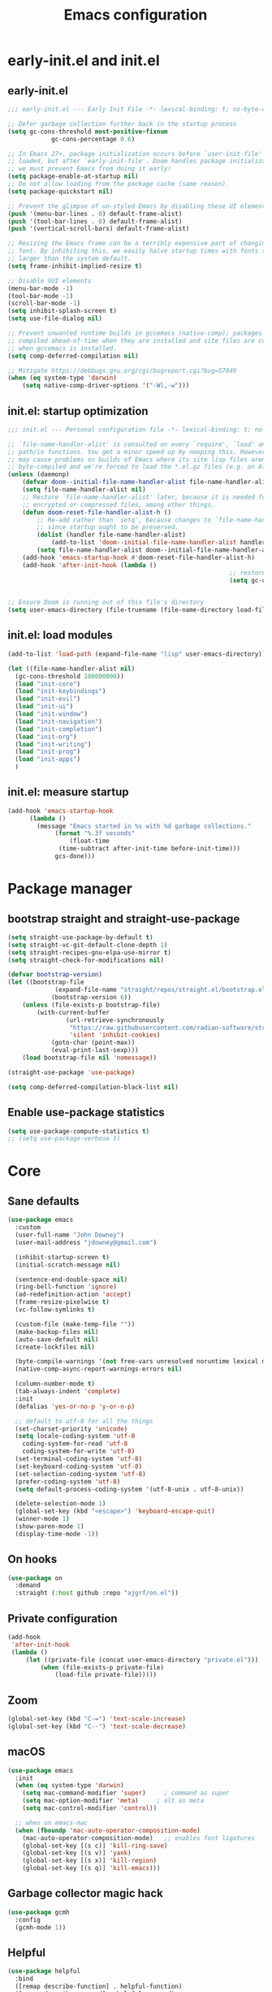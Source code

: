 #+Title: Emacs configuration

#+STARTUP: show3levels
#+PROPERTY: header-args:emacs-lisp :comments link

* early-init.el and init.el

** early-init.el

#+BEGIN_SRC emacs-lisp :tangle early-init.el
	;;; early-init.el --- Early Init File -*- lexical-binding: t; no-byte-compile: t -*-

	;; Defer garbage collection further back in the startup process
	(setq gc-cons-threshold most-positive-fixnum
				gc-cons-percentage 0.6)

	;; In Emacs 27+, package initialization occurs before `user-init-file' is
	;; loaded, but after `early-init-file'. Doom handles package initialization, so
	;; we must prevent Emacs from doing it early!
	(setq package-enable-at-startup nil)
	;; Do not allow loading from the package cache (same reason).
	(setq package-quickstart nil)

	;; Prevent the glimpse of un-styled Emacs by disabling these UI elements early.
	(push '(menu-bar-lines . 0) default-frame-alist)
	(push '(tool-bar-lines . 0) default-frame-alist)
	(push '(vertical-scroll-bars) default-frame-alist)

	;; Resizing the Emacs frame can be a terribly expensive part of changing the
	;; font. By inhibiting this, we easily halve startup times with fonts that are
	;; larger than the system default.
	(setq frame-inhibit-implied-resize t)

	;; Disable GUI elements
	(menu-bar-mode -1)
	(tool-bar-mode -1)
	(scroll-bar-mode -1)
	(setq inhibit-splash-screen t)
	(setq use-file-dialog nil)

	;; Prevent unwanted runtime builds in gccemacs (native-comp); packages are
	;; compiled ahead-of-time when they are installed and site files are compiled
	;; when gccemacs is installed.
	(setq comp-deferred-compilation nil)

	;; Mitigate https://debbugs.gnu.org/cgi/bugreport.cgi?bug=57849
	(when (eq system-type 'darwin)
		(setq native-comp-driver-options '("-Wl,-w")))
#+END_SRC

** init.el: startup optimization

#+BEGIN_SRC emacs-lisp :tangle init.el
	;;; init.el --- Personal configuration file -*- lexical-binding: t; no-byte-compile: t; -*-

	;; `file-name-handler-alist' is consulted on every `require', `load' and various
	;; path/io functions. You get a minor speed up by nooping this. However, this
	;; may cause problems on builds of Emacs where its site lisp files aren't
	;; byte-compiled and we're forced to load the *.el.gz files (e.g. on Alpine)
	(unless (daemonp)
		(defvar doom--initial-file-name-handler-alist file-name-handler-alist)
		(setq file-name-handler-alist nil)
		;; Restore `file-name-handler-alist' later, because it is needed for handling
		;; encrypted or compressed files, among other things.
		(defun doom-reset-file-handler-alist-h ()
			;; Re-add rather than `setq', because changes to `file-name-handler-alist'
			;; since startup ought to be preserved.
			(dolist (handler file-name-handler-alist)
				(add-to-list 'doom--initial-file-name-handler-alist handler))
			(setq file-name-handler-alist doom--initial-file-name-handler-alist))
		(add-hook 'emacs-startup-hook #'doom-reset-file-handler-alist-h)
		(add-hook 'after-init-hook (lambda ()
																 ;; restore after startup
																 (setq gc-cons-threshold 16777216
																			 gc-cons-percentage 0.1))))

	;; Ensure Doom is running out of this file's directory
	(setq user-emacs-directory (file-truename (file-name-directory load-file-name)))
#+END_SRC

** init.el: load modules

#+BEGIN_SRC emacs-lisp :tangle init.el
  (add-to-list 'load-path (expand-file-name "lisp" user-emacs-directory))

  (let ((file-name-handler-alist nil)
	(gc-cons-threshold 100000000))
    (load "init-core")
    (load "init-keybindings")
    (load "init-evil")
    (load "init-ui")
    (load "init-window")
    (load "init-navigation")
    (load "init-completion")
    (load "init-org")
    (load "init-writing")
    (load "init-prog")
    (load "init-apps")
    )
#+END_SRC

** init.el: measure startup

#+begin_src emacs-lisp :tangle init.el
  (add-hook 'emacs-startup-hook
	    (lambda ()
	      (message "Emacs started in %s with %d garbage collections."
		       (format "%.3f seconds"
			       (float-time
				(time-subtract after-init-time before-init-time)))
		       gcs-done)))
#+end_src

* Package manager
:PROPERTIES:
:header-args: :tangle lisp/init-core.el
:END:

** bootstrap straight and straight-use-package

#+BEGIN_SRC emacs-lisp
	(setq straight-use-package-by-default t)
	(setq straight-vc-git-default-clone-depth 1)
	(setq straight-recipes-gnu-elpa-use-mirror t)
	(setq straight-check-for-modifications nil)

	(defvar bootstrap-version)
	(let ((bootstrap-file
				 (expand-file-name "straight/repos/straight.el/bootstrap.el" user-emacs-directory))
				(bootstrap-version 6))
		(unless (file-exists-p bootstrap-file)
			(with-current-buffer
					(url-retrieve-synchronously
					 "https://raw.githubusercontent.com/radian-software/straight.el/develop/install.el"
					 'silent 'inhibit-cookies)
				(goto-char (point-max))
				(eval-print-last-sexp)))
		(load bootstrap-file nil 'nomessage))

	(straight-use-package 'use-package)

	(setq comp-deferred-compilation-black-list nil)
#+END_SRC

** Enable use-package statistics

#+BEGIN_SRC emacs-lisp
  (setq use-package-compute-statistics t)
  ;; (setq use-package-verbose t)
#+END_SRC

* Core
:PROPERTIES:
:header-args: :tangle lisp/init-core.el
:END:

** Sane defaults

#+BEGIN_SRC emacs-lisp
  (use-package emacs
    :custom
    (user-full-name "John Downey")
    (user-mail-address "jdowney@gmail.com")

    (inhibit-startup-screen t)
    (initial-scratch-message nil)

    (sentence-end-double-space nil)
    (ring-bell-function 'ignore)
    (ad-redefinition-action 'accept)
    (frame-resize-pixelwise t)
    (vc-follow-symlinks t)

    (custom-file (make-temp-file ""))
    (make-backup-files nil)
    (auto-save-default nil)
    (create-lockfiles nil)

    (byte-compile-warnings '(not free-vars unresolved noruntime lexical make-local))
    (native-comp-async-report-warnings-errors nil)

    (column-number-mode t)
    (tab-always-indent 'complete)
    :init
    (defalias 'yes-or-no-p 'y-or-n-p)

    ;; default to utf-8 for all the things
    (set-charset-priority 'unicode)
    (setq locale-coding-system 'utf-8
	  coding-system-for-read 'utf-8
	  coding-system-for-write 'utf-8)
    (set-terminal-coding-system 'utf-8)
    (set-keyboard-coding-system 'utf-8)
    (set-selection-coding-system 'utf-8)
    (prefer-coding-system 'utf-8)
    (setq default-process-coding-system '(utf-8-unix . utf-8-unix))

    (delete-selection-mode 1)
    (global-set-key (kbd "<escape>") 'keyboard-escape-quit)
    (winner-mode 1)
    (show-paren-mode 1)
    (display-time-mode -1))
#+END_SRC

** On hooks

#+begin_src emacs-lisp
  (use-package on
    :demand
    :straight (:host github :repo "ajgrf/on.el"))
#+end_src

** Private configuration

#+begin_src emacs-lisp
	(add-hook
	 'after-init-hook
	 (lambda ()
		 (let ((private-file (concat user-emacs-directory "private.el")))
			 (when (file-exists-p private-file)
				 (load-file private-file)))))
#+end_src

** Zoom

#+BEGIN_SRC emacs-lisp
	(global-set-key (kbd "C-=") 'text-scale-increase)
	(global-set-key (kbd "C--") 'text-scale-decrease)
#+END_SRC

** macOS

#+BEGIN_SRC emacs-lisp
  (use-package emacs
    :init
    (when (eq system-type 'darwin)
      (setq mac-command-modifier 'super)     ; command as super
      (setq mac-option-modifier 'meta)     ; alt as meta
      (setq mac-control-modifier 'control))

    ;; when on emacs-mac
    (when (fboundp 'mac-auto-operator-composition-mode)
      (mac-auto-operator-composition-mode)   ;; enables font ligatures
      (global-set-key [(s c)] 'kill-ring-save)
      (global-set-key [(s v)] 'yank)
      (global-set-key [(s x)] 'kill-region)
      (global-set-key [(s q)] 'kill-emacs)))
#+END_SRC

** Garbage collector magic hack

#+BEGIN_SRC emacs-lisp
  (use-package gcmh
    :config
    (gcmh-mode 1))
#+END_SRC

** Helpful

#+begin_src emacs-lisp
  (use-package helpful
    :bind
    ([remap describe-function] . helpful-function)
    ([remap describe-command] . helpful-command)
    ([remap describe-variable] . helpful-variable)
    ([remap describe-key] . helpful-key))
#+end_src

** Save recent files

#+begin_src emacs-lisp
  (use-package recentf
    :straight (:type built-in)
    :hook
    (on-first-file . recentf-mode)
    :custom
    (recentf-exclude `(,(expand-file-name "straight/build/" user-emacs-directory)
		       ,(expand-file-name "eln-cache/" user-emacs-directory)
		       ,(expand-file-name "etc/" user-emacs-directory)
		       ,(expand-file-name "var/" user-emacs-directory))))
#+end_src

** Highlight trailing whitespace

#+begin_src emacs-lisp
  (dolist (hook '(prog-mode-hook text-mode-hook))
    (add-hook hook (lambda ())
	      (setq-local show-trailing-whitespace t)))
#+end_src

** Undo

#+begin_src emacs-lisp
  (use-package undo-fu)
#+end_src

** Tramp

#+begin_src emacs-lisp
	(use-package tramp
		:defer 1
		:straight (:type built-in)
		:custom
		(vc-ignore-dir-regexp (format "\\(%s\\)\\|\\(%s\\)"
																	vc-ignore-dir-regexp
																	tramp-file-name-regexp))
		(tramp-default-method "ssh")
		(tramp-auto-save-directory (expand-file-name "tramp-auto-save" user-emacs-directory))
		(tramp-persistency-file-name (expand-file-name "tramp-connection-history" user-emacs-directory))
		(tramp-use-ssh-controlmaster-options nil)
		(remote-file-name-inhibit-cache nil)
		(tramp-ssh-controlmaster-options (concat
																			"-o ControlPath=/tmp/ssh-tramp-%%r@%%h:%%p "
																			"-o ControlMaster=auto -o ControlPersist=yes")))

	(use-package docker-tramp
		:defer 2)
#+end_src

* Keybindings
:PROPERTIES:
:header-args: :tangle lisp/init-keybindings.el
:END:

** General

#+begin_src emacs-lisp
  (defun jtd/find-file-in-emacs ()
    "Find files in the emacs configuration directory"
    (interactive)
    (ido-find-file-in-dir user-emacs-directory))

  (defun jtd/switch-to-scratch-buffer ()
    "Switch to the scratch buffer"
    (interactive)
    (switch-to-buffer "*scratch*"))

  (defun jtd/copy-buffer ()
    "Copy the entire buffer"
    (interactive)
    (mark-whole-buffer)
    (kill-ring-save 0 0 t))

  (defun jtd/kill-other-buffers ()
    "Kill all buffers but the current one.
  Don't mess with special buffers."
    (interactive)
    (dolist (buffer (buffer-list))
      (unless (or (eql buffer (current-buffer)) (not (buffer-file-name buffer)))
	(kill-buffer buffer))))

	(use-package general
		:config
		(general-evil-setup)
	
		(general-create-definer jtd/leader-key
			:states '(normal visual)
			:prefix "SPC"
			:global-prefix "C-SPC")
		(general-create-definer jtd/local-leader-key
			:states '(normal visual motion)
			:prefix ","
			:global-prefix "C-,")

    (general-def '(normal insert visual emacs) "C-@" (general-simulate-key "C-SPC"))

    (jtd/leader-key
      ":" 'execute-extended-command
      "a" '(:ignore t :wk "apps")
      "b" '(:ignore t :wk "buffer")
      "bk" 'kill-buffer-and-window
      "bK" 'jtd/kill-other-buffers
      "bs" 'jtd/switch-to-scratch-buffer
      "bY" 'jtd/copy-buffer
      "f" '(:ignore t :wk "file")
      "ff" '(find-file :wk "find file")
      "fe" '(jtd/find-file-in-emacs :wk "find file in emacs.d")
      "g" '(:ignore t :wk "git")
      "h" '(:ignore t :wk "help")
      "ha" 'apropos-command
      "hf" 'helpful-function
      "hk" 'helpful-key
      "hm" 'helpful-macro
      "ho" 'helpful-symbol
      "hv" 'helpful-variable
      "hx" 'helpful-command
      "p" '(:ignore t :wk "project")
      "s" '(:ignore t :wk "search")
      "sj" '(imenu :wk "jump")
      "t" '(:ignore t :wk "tabs")
      "T" '(:ignore t :wk "toggle")
      "w" '(:ignore t :wk "window"))

    (general-define-key
     :definer 'minor-mode
     :states '(normal motion)
     :keymaps 'outline-minor-mode
     "]h" 'outline-next-visible-heading
     "[h" 'outline-prev-visible-heading))
#+end_src

** Which key

#+begin_src emacs-lisp
  (use-package which-key
    :hook (on-first-input . which-key-mode)
    :custom
    (which-key-idle-delay 1))
#+end_src

** Hydra

#+begin_src emacs-lisp
  (use-package hydra)
#+end_src

* Evil
:PROPERTIES:
:header-args: :tangle lisp/init-evil.el
:END:

** evil mode

#+BEGIN_SRC emacs-lisp
  (use-package evil
    :general
    (jtd/leader-key
      "wv" 'evil-window-vsplit
      "ws" 'evil-window-split)
    (general-imap "C-g" 'evil-normal-state)
    :custom
    ((evil-want-integration t)
     (evil-want-keybinding nil)
     (evil-want-abbrev-expand-on-insert-exit nil)
     (evil-respect-visual-line-mode t)
     (evil-want-C-i-jump nil)
     (evil-want-C-d-scroll t)
     (evil-want-C-u-scroll t)
     (evil-want-C-w-delete nil)
     (evil-want-Y-yank-to-eol t)
     (evil-undo-system 'undo-fu)
     (evil-search-module 'evil-search-module 'evil-search)  ;; enables gn
     (evil-split-window-below t)
     (evil-vsplit-window-right t)
     (evil-auto-indent nil)
     (evil-want-C-w-in-emacs-state t))
    :init
    (evil-mode 1)
    (evil-set-initial-state 'messages-buffer-mode 'normal)
    (evil-set-initial-state 'dashboard-mode 'normal))
#+END_SRC

** evil-collection

#+BEGIN_SRC emacs-lisp
  (use-package evil-collection
    :after evil
    :config
    (evil-collection-init))
#+END_SRC

** Surround

#+begin_src emacs-lisp
  (use-package evil-surround
    :after evil
    :hook
    (on-first-input . global-evil-surround-mode))
#+end_src

** Preview registers

#+begin_src emacs-lisp
  (use-package evil-owl
    :hook
    (on-first-input . evil-owl-mode)
    :custom
    (evil-owl-max-string-length 500)
    (evil-owl-display-method 'window))
#+end_src

* UI
:PROPERTIES:
:header-args: :tangle lisp/init-ui.el
:END:

** Theme

#+BEGIN_SRC emacs-lisp
  (load-theme 'modus-vivendi t)
#+END_SRC

** Font

#+begin_src emacs-lisp
  (set-face-attribute 'default nil :font "Fira Code" :height 160)
  (set-face-attribute 'variable-pitch nil :font "Fira Sans" :height 160)
#+end_src

** Highlight current line

#+begin_src emacs-lisp
  (global-hl-line-mode 1)
#+end_src

** Highlight indentation guides

#+begin_src emacs-lisp
  (use-package highlight-indent-guides
    :hook (prog-mode . highlight-indent-guides-mode)
    :custom
    (highlight-indent-guides-method 'character)
    (highlight-indent-guides-responsive 'top))
#+end_src

** Doom modeline

#+BEGIN_SRC emacs-lisp
  (use-package doom-modeline
    :hook
    (on-init-ui . doom-modeline-mode)
    :custom
    (doom-modeline-buffer-encoding nil)
    (doom-modeline-env-enable-python nil)
    (doom-modeline-height 15)
    (doom-modeline-project-detection 'projectile))
#+END_SRC

** All the icons

#+begin_src emacs-lisp
  (use-package all-the-icons)
#+end_src

** Icons in the terminal

#+begin_src emacs-lisp
  (use-package icons-in-terminal
    :straight (:host github :repo "seagle0128/icons-in-terminal.el")
    :if (not (display-graphic-p))
    :config
    (defalias #'all-the-icons-insert #'icons-in-terminal-insert)
    (defalias #'all-the-icons-insert-faicon #'icons-in-terminal-insert-faicon)
    (defalias #'all-the-icons-insert-fileicon #'icons-in-terminal-insert-fileicon)
    (defalias #'all-the-icons-insert-material #'icons-in-terminal-insert-material)
    (defalias #'all-the-icons-insert-octicon #'icons-in-terminal-insert-octicon)
    (defalias #'all-the-icons-insert-wicon #'icons-in-terminal-insert-wicon)
    (defalias #'all-the-icons-icon-for-dir #'icons-in-terminal-icon-for-dir)
    (defalias #'all-the-icons-icon-for-file #'icons-in-terminal-icon-for-file)
    (defalias #'all-the-icons-icon-for-mode #'icons-in-terminal-icon-for-mode)
    (defalias #'all-the-icons-icon-for-url #'icons-in-terminal-icon-for-url)
    (defalias #'all-the-icons-icon-family #'icons-in-terminal-icon-family)
    (defalias #'all-the-icons-icon-family-for-buffer #'icons-in-terminal-icon-family-for-buffer)
    (defalias #'all-the-icons-icon-family-for-file #'icons-in-terminal-icon-family-for-file)
    (defalias #'all-the-icons-icon-family-for-mode #'icons-in-terminal-icon-family-for-mode)
    (defalias #'all-the-icons-icon-for-buffer #'icons-in-terminal-icon-for-buffer)
    (defalias #'all-the-icons-faicon #'icons-in-terminal-faicon)
    (defalias #'all-the-icons-octicon #'icons-in-terminal-octicon)
    (defalias #'all-the-icons-fileicon #'icons-in-terminal-fileicon)
    (defalias #'all-the-icons-material #'icons-in-terminal-material)
    (defalias #'all-the-icons-wicon #'icons-in-terminal-wicon)
    (defalias 'all-the-icons-default-adjust 'icons-in-terminal-default-adjust)
    (defalias 'all-the-icons-color-icons 'icons-in-terminal-color-icons)
    (defalias 'all-the-icons-scale-factor 'icons-in-terminal-scale-factor)
    (defalias 'all-the-icons-icon-alist 'icons-in-terminal-icon-alist)
    (defalias 'all-the-icons-dir-icon-alist 'icons-in-terminal-dir-icon-alist)
    (defalias 'all-the-icons-weather-icon-alist 'icons-in-terminal-weather-icon-alist))
#+end_src

** Ligatures

#+begin_src emacs-lisp
  (use-package ligature
    :straight (:host github :repo "mickeynp/ligature.el")
    :hook (prog-mode . ligature-mode)
    :config
    (ligature-set-ligatures 't '("www" "ff" "fi" "ffi"))
    (ligature-set-ligatures 'prog-mode '("|||>" "<|||" "<==>" "<!--" "####" "~~>" "***" "||=" "||>"
					 ":::" "::=" "=:=" "===" "==>" "=!=" "=>>" "=<<" "=/=" "!=="
					 "!!." ">=>" ">>=" ">>>" ">>-" ">->" "->>" "-->" "---" "-<<"
					 "<~~" "<~>" "<*>" "<||" "<|>" "<$>" "<==" "<=>" "<=<" "<->"
					 "<--" "<-<" "<<=" "<<-" "<<<" "<+>" "</>" "###" "#_(" "..<"
					 "..." "+++" "/==" "///" "_|_" "www" "&&" "^=" "~~" "~@" "~="
					 "~>" "~-" "**" "*>" "*/" "||" "|}" "|]" "|=" "|>" "|-" "{|"
					 "[|" "]#" "::" ":=" ":>" ":<" "$>" "==" "=>" "!=" "!!" ">:"
					 ">=" ">>" ">-" "-~" "-|" "->" "--" "-<" "<~" "<*" "<|" "<:"
					 "<$" "<=" "<>" "<-" "<<" "<+" "</" "#{" "#[" "#:" "#=" "#!"
					 "##" "#(" "#?" "#_" "%%" ".=" ".-" ".." ".?" "+>" "++" "?:"
					 "?=" "?." "??" ";;" "/*" "/=" "/>" "//" "__" "~~" "(*" "*)"
					 "\\\\" "://")))
#+end_src

** Pretty symbols

#+begin_src emacs-lisp
  (global-prettify-symbols-mode 1)
#+end_src

** Hide modeline

#+begin_src emacs-lisp
  (use-package hide-mode-line
    :commands hide-mode-line)
#+end_src

** Show end of file

#+begin_src emacs-lisp
  (use-package vi-tilde-fringe
    :if (display-graphic-p)
    :hook (prog-mode . vi-tilde-fringe-mode))
#+end_src

** Emoji

#+begin_src emacs-lisp
  (use-package emojify
    :hook
    (on-init-ui . global-emojify-mode)
    :config
    (delete 'mu4e-headers-mode emojify-inhibit-major-modes))
#+end_src

** Fill column indicator

#+begin_src emacs-lisp
  (use-package display-fill-column-indicator
    :straight (:type built-in)
    :hook
    (prog-mode . display-fill-column-indicator-mode)
    :custom
    (fill-column 120))
#+end_src

** Dashboard

#+begin_src emacs-lisp
  (use-package dashboard
    :custom
    (dashboard-project-backend 'projectile)
    (dashboard-set-heading-icons t)
    (dashboard-set-file-icons t)
    (dashboard-banner-logo-title nil)
    (dashboard-set-footer nil)
    (dashboard-items '((agenda . 5)
		       (recents . 5)
		       (projects . 5)))
    :config
    (dashboard-setup-startup-hook))
#+end_src

* Window management
:PROPERTIES:
:header-args: :tangle lisp/init-window.el
:END:

** Disable built in

#+begin_src emacs-lisp
  (tab-bar-mode -1)
  (tab-line-mode -1)

	(global-unset-key (kbd "C-<tab>"))
#+end_src

** Golden ratio

#+begin_src emacs-lisp
  (use-package golden-ratio
    :hook
    (on-first-buffer . golden-ratio-mode)
    :custom
    (golden-ratio-exclude-modes '(treemacs-mode imenu-list-major-mode))
    (golden-ratio-extra-commands
     '(windmove-left
       windmove-right
       windmove-down
       windmove-up
       evil-window-left
       evil-window-right
       evil-window-up
       evil-window-down
       buf-move-left
       buf-move-right
       buf-move-up
       buf-move-down
       window-number-select
       select-window
       select-window-1
       select-window-2
       select-window-3
       select-window-4
       select-window-5
       select-window-6
       select-window-7
       select-window-8
       select-window-9)))
#+end_src

** Transpose frame

#+begin_src emacs-lisp
  (use-package transpose-frame
    :general
    (jtd/leader-key
      "wt" '(transpose-frame :wk "transpose")
      "wf" '(rotate-frame :wk "flip")))
#+end_src

** Perspective

#+begin_src emacs-lisp
	(use-package perspective
		:demand
		:after consult
		:custom
		(persp-state-default-file (expand-file-name ".persp" user-emacs-directory))
		(persp-mode-prefix-key (kbd "C-c M-p"))
		:general
		(jtd/leader-key
			"TAB" '(:ignore true :wk "tab")
			"TAB TAB" 'persp-switch
			"TAB `" 'persp-switch-last
			"TAB d" 'persp-kill
			"TAB h" 'persp-prev
			"TAB l" 'persp-next
			"TAB x" '((lambda () (interactive) (persp-kill (persp-current-name))) :wk "kill current")
			"TAB X" '((lambda () (interactive) (persp-kill (persp-names))) :wk "kill all"))
		:init
		:config
		(persp-mode)
		(consult-customize consult--source-buffer :hidden t :default nil)
		(add-to-list 'consult-buffer-sources persp-consult-source)
		(add-hook 'kill-emacs-hook #'persp-state-save))
#+end_src

* Navigation
:PROPERTIES:
:header-args: :tangle lisp/init-navigation.el
:END:

** Ranger

#+begin_src emacs-lisp
  (use-package ranger
    :custom
    (ranger-key "zp")
    :general
    (jtd/leader-key
      "ar" 'ranger))
#+end_src

** dired

#+begin_src emacs-lisp
	(use-package dired
		:straight (:type built-in)
		:general
		(jtd/leader-key
			"ad" 'dired)
		(general-nmap
			"-" 'dired-jump)
		(general-nmap dired-mode-map
									"SPC" nil
									"c" 'find-file)
		:config
		(require 'dired-x))
#+end_src

** Treemacs

#+begin_src emacs-lisp
  (use-package treemacs
    :custom
    ((treemacs-project-follow-mode t)
     (treemacs-follow-mode t)
     (treemacs-filewatch-mode t))
    :general
    (jtd/leader-key
      "fd" 'treemacs-find-file
      "ft" 'treemacs))

  (use-package treemacs-evil
    :after (treemacs evil))

  (use-package treemacs-projectile
    :after (treemacs projectile))

  (use-package treemacs-icons-dired
    :hook (dired-mode . treemacs-icons-dired-enable-once))

  (use-package treemacs-magit
    :after (treemacs magit))
#+end_src

* Completion
:PROPERTIES:
:header-args: :tangle lisp/init-completion.el
:END:

** Ignore case

#+begin_src emacs-lisp
  (setq read-buffer-completion-ignore-case t
	read-file-name-completion-ignore-case t
	completion-ignore-case t)
#+end_src

** Vertico

#+begin_src emacs-lisp
  (use-package vertico
    :demand
    :straight (:files (:defaults "extensions/*"))
    :bind (:map vertico-map
		("C-j" . vertico-next)
		("C-k" . vertico-previous)
		("C-l" . vertico-insert)
		:map minibuffer-local-map
		("M-h" . backward-kill-word))
    :custom
    (vertico-cycle t)
    :config
    (vertico-mode 1)
    (advice-add #'vertico--format-candidate :around
		(lambda (orig cand prefix suffix index _start)
		  (setq cand (funcall orig cand prefix suffix index _start))
		  (concat
		   (if (= vertico--index index)
		       (propertize "» " 'face 'vertico-current)
		     "  ")
		   cand))))

  (use-package vertico-directory
    :after vertico
    :straight nil
    :bind (:map vertico-map
		("RET" . vertico-directory-enter)
		("DEL" . vertico-directory-delete-char)
		("M-DEL" . vertico-directory-delete-word))
    :hook (rfn-eshadow-update-overlay . vertico-directory-tidy))
#+end_src

** Save history

#+begin_src emacs-lisp
  (use-package savehist
    :after vertico
    :hook
    (on-first-input . savehist-mode))
#+end_src

** Consult

#+begin_src emacs-lisp
  (use-package consult
    :general
    (jtd/leader-key
      "bb" 'consult-buffer
      "fr" 'consult-recent-file
      "pb" 'consult-project-buffer
      "so" 'consult-outline
      "si" 'consult-isearch
      "sr" 'consult-ripgrep
      "ss" 'consult-line)
    :init
    (setq xref-show-xrefs-function #'consult-xref
	  xref-show-definitions-function #'consult-xref)
    :config
    (autoload 'projectile-project-root "projectile")
    (setq consult-project-root-function #'projectile-project-root))
#+end_src

** Embark

#+begin_src emacs-lisp
  (use-package embark
    :bind
    (("C-." . embark-act)
     ("C-;" . embark-dwim)
     ("C-h B" . embark-bindings))
    :init
    (setq prefix-help-command #'embark-prefix-help-command)
    :config
    (add-to-list 'display-buffer-alist
		 '("\\`\\*Embark Collect \\(Live\\|Completions\\)\\*"
		   nil
		   (window-parameters (mode-line-format . none)))))

  (use-package embark-consult
    :after (embark consult)
    :demand t
    :hook
    (embark-collect-mode . consult-preview-at-point-mode))
#+end_src

** Marginalia

#+begin_src emacs-lisp
  (use-package marginalia
    :after vertico
    :hook
    (on-first-input . marginalia-mode))
#+end_src

** Better search matching

#+begin_src emacs-lisp
  (use-package fussy
    :after vertico
    :config
    (push 'fussy completion-styles)
    (setq completion-category-defaults nil
	  completion-category-overrides nil))

  (use-package orderless
    :after fussy
    :commands orderless-filter
    :init
    (setq fussy-filter-fn 'fussy-filter-orderless))
#+end_src

** Corfu

#+begin_src emacs-lisp
  (use-package corfu
    :hook ((prog-mode . corfu-mode)
	   (org-mode . corfu-mode))
    :bind
    (:map corfu-map
	  ("C-j" . corfu-next)
	  ("C-k" . corfu-previous))
    :general
    (evil-insert-state-map "C-k" nil)
    :custom
    (corfu-auto nil)
    (corfu-cycle t)
    (corfu-min-width 80)
    (corfu-max-width corfu-min-width)
    (corfu-preselect-first t)
    :init
    (defun corfu-enable-always-in-minibuffer ()
      "Enable Corfu in the minibuffer if Vertico/Mct are not active."
      (unless (or (bound-and-true-p mct--active) ; Useful if I ever use MCT
		  (bound-and-true-p vertico--input))
	(setq-local corfu-auto nil)       ; Ensure auto completion is disabled
	(corfu-mode 1)))
    (add-hook 'minibuffer-setup-hook #'corfu-enable-always-in-minibuffer 1))

  (use-package corfu-terminal
    :if (not (display-graphic-p))
    :config
    (corfu-terminal-mode +1))
#+end_src

** Kind icon

#+begin_src emacs-lisp
  (use-package kind-icon
    :after corfu
    :custom
    (kind-icon-default-face 'corfu-default)
    :config
    (add-to-list 'corfu-margin-formatters #'kind-icon-margin-formatter))
#+end_src

* Org
:PROPERTIES:
:header-args: :tangle lisp/init-org.el
:END:

** Org mode

#+begin_src emacs-lisp
  (use-package org
    :hook
    (org-mode . variable-pitch-mode)
    (org-mode . visual-line-mode)
    :general
    (jtd/leader-key
      "o" '(:ignore t :wk "org")
      "oa" 'org-agenda-list
      "oc" 'org-capture
      "om" 'org-tags-view
      "oo" 'org-agenda
      "ot" 'org-todo-list)
    :custom
    ((org-agenda-files '("~/org/inbox.org"
			 "~/org/projects.org"
			 "~/org/tickler.org"))
     (org-refile-targets '(("~/org/projects.org" :maxlevel . 3)
			   ("~/org/someday.org" :level . 1)
			   ("~/org/tickler.org" :maxlevel . 2)))
     (org-todo-keywords '((sequence "TODO(t)" "WAITING(w)" "|" "DONE(d)" "CANCELLED(c)"))))
    :config
    (jtd/local-leader-key :keymaps 'org-mode-map
      "!" 'org-time-stamp-inactive
      "'" 'org-edit-special
      "*" 'org-ctrl-c-star
      "," 'org-ctrl-c-ctrl-c
      "-" 'org-ctrl-c-minus
      "." 'org-time-stamp
      "/" 'org-sparse-tree
      ":" 'org-set-tags
      "A" 'org-archive-subtree
      "D" 'org-insert-drawer
      "H" 'org-shiftleft
      "I" 'org-clock-in
      "J" 'org-shiftdown
      "K" 'org-shiftup
      "L" 'org-shiftright
      "N" 'widen
      "O" 'org-clock-out
      "P" 'org-set-property
      "R" 'org-refile
      "Sh" 'org-promote-subtree
      "Sj" 'org-move-subtree-down
      "Sk" 'org-move-subtree-up
      "Sl" 'org-demote-subtree
      "T" 'org-show-todo-tree
      "^" 'org-sort
      "a" 'org-agenda
      "b" 'org-tree-to-indirect-buffer
      "c" 'org-capture
      "d" 'org-deadline
      "e" 'org-export-dispatch
      "f" 'org-set-effort
      "hI" 'org-insert-heading
      "hi" 'org-insert-heading-after-current
      "hs" 'org-insert-subheading
      "ia" 'org-attach
      "if" 'org-footnote-new
      "il" 'org-insert-link
      "l" 'org-open-at-point
      "n" 'org-narrow-to-subtree
      "q" 'org-clock-cancel
      "s" 'org-schedule
      "tE" 'org-table-export
      "tH" 'org-table-move-column-left
      "tI" 'org-table-import
      "tJ" 'org-table-move-row-down
      "tK" 'org-table-move-row-up
      "tL" 'org-table-move-column-right
      "tN" 'org-table-create-with-table.el
      "ta" 'org-table-align
      "tb" 'org-table-blank-field
      "tc" 'org-table-convert
      "tdc" 'org-table-delete-column
      "tdr" 'org-table-kill-row
      "te" 'org-table-eval-formula
      "th" 'org-table-previous-field
      "tiH" 'org-table-hline-and-move
      "tic" 'org-table-insert-column
      "tih" 'org-table-insert-hline
      "tir" 'org-table-insert-row
      "tj" 'org-table-next-row
      "tl" 'org-table-next-field
      "tn" 'org-table-create
      "tr" 'org-table-recalculate
      "ts" 'org-table-sort-lines
      "ttf" 'org-table-toggle-formula-debugger
      "tto" 'org-table-toggle-coordinate-overlays
      "tw" 'org-table-wrap-region
      "RET" 'org-ctrl-c-ret)
    (jtd/local-leader-key
      :definer 'minor-mode
      :keymaps 'org-src-mode
      "c" 'org-edit-src-exit
      "a" 'org-edit-src-abort
      "k" 'org-edit-src-abort)
    (setq org-capture-templates
	  `(("b" "Books")
	    ("bf" "Finished book" table-line
	     (file+headline ,(concat org-directory "/books.org") "Finished")
	     "| %^{Title} | %^{Author} | %u |")
	    ("br" "Book to read" entry
	     (file+headline ,(concat org-directory "/books.org") "To Read")
	     "* %i%?\n")
	    ("g" "GTD")
	    ("gt" "Todo [inbox]" entry
	     (file+headline ,(concat org-directory "/inbox.org") "Tasks")
	     "* TODO %i%?")
	    ("gT" "Tickler" entry
	     (file+headline ,(concat org-directory "/tickler.org") "Tickler")
	     "* %i%? \n %U")
	    ("i" "Ideas")
	    ("ib" "Blog idea" entry
	     (file ,(concat org-directory "/blog-ideas.org"))
	     "* %?\n")
	    )))
#+end_src

** Evil integration

#+begin_src emacs-lisp
  (use-package evil-org
    :hook (org-mode . evil-org-mode)
    :config
    (require 'evil-org-agenda)
    (evil-org-agenda-set-keys)
    (evil-org-set-key-theme '(textobjects
			      insert
			      navigation
			      additional
			      shift
			      todo
			      heading)))
#+end_src

** Structure templates

#+begin_src emacs-lisp
  (use-package org-tempo
    :after org
    :straight nil
    :config
    (add-to-list 'org-structure-template-alist '("el" . "src emacs-lisp"))
    (add-to-list 'org-structure-template-alist '("py" . "src python"))
    (add-to-list 'org-structure-template-alist '("sh" . "src shell")))
#+end_src

** Modern

#+begin_src emacs-lisp
  (use-package org-modern
    :hook
    (org-mode . org-modern-mode))
#+end_src

* Writing
:PROPERTIES:
:header-args: :tangle lisp/init-writing.el
:END:

** Writeroom

#+begin_src emacs-lisp
  (use-package writeroom-mode
    :general
    (jtd/leader-key "Tw" 'writeroom-mode))
#+end_src

** Darkroom

#+begin_src emacs-lisp
  (use-package darkroom
    :general
    (jtd/leader-key "Td" 'darkroom-tentative-mode))
#+end_src

** Spelling

#+begin_src emacs-lisp
  (use-package flyspell
    :hook
    (text-mode . flyspell-mode)
    (prog-mode . flyspell-prog-mode)
    :custom
    (ispell-program-name "aspell"))

  (use-package flyspell-correct
    :after flyspell
    :bind (:map flyspell-mode-map
		("C-;" . flyspell-correct-wrapper)))
#+end_src

* Programming
:PROPERTIES:
:header-args: :tangle lisp/init-prog.el
:END:

** Line numbers

#+begin_src emacs-lisp
  (add-hook 'prog-mode-hook #'display-line-numbers-mode)
#+end_src

** Version control

*** magit

#+begin_src emacs-lisp
  (use-package magit
    :general
    (jtd/leader-key
      "gb" 'magit-blame
      "gl" 'magit-log
      "gg" 'magit-status
      "gG" 'magit-status-here))
#+end_src

*** Time machine

#+begin_src emacs-lisp
  (use-package git-timemachine
    :straight (:package "git-timemachine"
			:type git
			:host nil
			:repo "https://codeberg.org/pidu/git-timemachine.git")
    :hook
    (git-time-machine-mode . evil-normalize-keymaps)
    :custom
    (git-timemachine-show-minibuffer-details t)
    :general
    (jtd/leader-key
      "gt" 'git-timemachine)
    (git-timemachine-mode-map
     "C-k" 'git-timemachine-show-previous-revision
     "C-j" 'git-timemachine-show-next-revision
     "q" 'git-timemachine-quit))
#+end_src

*** Highlight uncommitted changes

#+begin_src emacs-lisp
  (use-package diff-hl
    :hook (((prog-mode text-mode vc-dir-mode) . diff-hl-mode)
	   (magit-pre-refresh . diff-hl-magit-pre-refresh)
	   (magit-post-refresh . diff-hl-magit-post-refresh)))
#+end_src

*** smerge

#+begin_src emacs-lisp
  (use-package smerge-mode
    :straight (:type built-in)
    :after hydra
    :general
    (jtd/leader-key "gm" 'smerge-hydra/body)
    :hook
    (magit-diff-visit-file . (lambda ()
			       (when smerge-mode
				 (smerge-hydra/body))))
    :init
    (defhydra smerge-hydra (:hint nil
				  :pre (smerge-mode 1)
				  :post (smerge-auto-leave))
      "
																										  ╭────────┐
	  Movement   Keep           Diff              Other │ smerge │
	  ╭─────────────────────────────────────────────────┴────────╯
		   ^_g_^       [_b_] base       [_<_] upper/base    [_C_] Combine
		   ^_C-k_^     [_u_] upper      [_=_] upper/lower   [_r_] resolve
		   ^_k_ ↑^     [_l_] lower      [_>_] base/lower    [_R_] remove
		   ^_j_ ↓^     [_a_] all        [_H_] hightlight
		   ^_C-j_^     [_RET_] current  [_E_] ediff             ╭──────────
		   ^_G_^                                            │ [_q_] quit"
      ("g" (progn (goto-char (point-min)) (smerge-next)))
      ("G" (progn (goto-char (point-max)) (smerge-prev)))
      ("C-j" smerge-next)
      ("C-k" smerge-prev)
      ("j" next-line)
      ("k" previous-line)
      ("b" smerge-keep-base)
      ("u" smerge-keep-upper)
      ("l" smerge-keep-lower)
      ("a" smerge-keep-all)
      ("RET" smerge-keep-current)
      ("\C-m" smerge-keep-current)
      ("<" smerge-diff-base-upper)
      ("=" smerge-diff-upper-lower)
      (">" smerge-diff-base-lower)
      ("H" smerge-refine)
      ("E" smerge-ediff)
      ("C" smerge-combine-with-next)
      ("r" smerge-resolve)
      ("R" smerge-kill-current)
      ("q" nil :color blue)))
#+end_src

** Project management

#+begin_src emacs-lisp
	(use-package projectile
		:hook
		(after-init . projectile-mode)
		:general
		(jtd/leader-key
			"p" '(:keymap projectile-command-map :wk "projectile"))
		(general-nmap dired-mode-map
			"_" 'projectile-dired)
		:custom ((projectile-project-search-path '("~/code"))
						 (projectile-switch-project-action #'projectile-dired)))
#+end_src

** Comments

#+begin_src emacs-lisp
  (use-package evil-commentary
    :hook (prog-mode . evil-commentary-mode))
#+end_src

** Treat _ as part of a word like vim

#+begin_src emacs-lisp
  (add-hook 'prog-mode-hook (lambda () (modify-syntax-entry ?_ "w")))
#+end_src

** Delete trailing white space

#+begin_src emacs-lisp
  (add-hook 'before-save-hook
	    (lambda ()
	      (when (derived-mode-p 'prog-mode)
		(whitespace-cleanup))))
#+end_src

** Terminal emulation

#+begin_src emacs-lisp
  (use-package vterm
    :general
    (jtd/leader-key
      "'" 'vterm))

  (use-package vterm-toggle
    :general
    (jtd/leader-key
      "`" 'vterm-toggle-cd))
#+end_src

** Completion

#+begin_src emacs-lisp
  (use-package company
    :hook (prog-mode . company-mode)
    :custom
    (company-minimum-prefix-length 1))
#+end_src

** Formatting

#+begin_src emacs-lisp
  (use-package apheleia
    :hook
    (on-first-file . apheleia-global-mode))
#+end_src

** Tree sitter

#+begin_src emacs-lisp
  (use-package tree-sitter
    :hook
    (on-first-buffer . global-tree-sitter-mode)
    (tree-sitter-after-on-hook . tree-sitter-hl-mode))

  (use-package tree-sitter-langs
    :after tree-sitter)
#+end_src

** Rainbow Delimiters

#+begin_src emacs-lisp
  (use-package rainbow-delimiters
    :hook (prog-mode . rainbow-delimiters-mode))
#+end_src

** Smartparens

#+begin_src emacs-lisp
  (use-package smartparens
    :hook (prog-mode . smartparens-mode))
#+end_src

** Lisps

*** Lispy

#+begin_src emacs-lisp
  (use-package lispy
    :hook (emacs-lisp-mode . lispy-mode))
#+end_src

*** Lispyville

#+begin_src emacs-lisp
  (use-package lispyville
    :hook (lispy-mode . lispyville-mode)
    :config
    (lispyville-set-key-theme '((operators normal)
				c-w
				(prettify insert)
				(atom-movement t)
				slurp/barf-lispy
				additional
				additional-insert)))
#+end_src
* Apps
:PROPERTIES:
:header-args: :tangle lisp/init-apps.el
:END:

** Notes

#+begin_src emacs-lisp
  (use-package deft
    :general
    (jtd/leader-key
      "n" '(:ignore t :wk "notes")
      "nf" 'deft-find-file
      "nv" 'deft)
    (jtd/local-leader-key :keymaps 'deft-mode-map
      "c" 'deft-filter-clear
      "d" 'deft-delete-file
      "i" 'deft-toggle-incremental-search
      "n" 'deft-new-file
      "r" 'deft-rename-file)
    :config
    (evil-set-initial-state 'deft-mode 'insert)

    (setq deft-default-extension "org"
	  deft-directory "~/notes"
	  deft-use-filename-as-title nil
	  deft-use-filter-string-for-filename t))
#+end_src

** Email

*** mu4e

#+begin_src emacs-lisp
  (use-package mu4e
    :straight nil
    :custom
    (mu4e-headers-fields '((:human-date . 12)
			   (:flags . 6)
			   (:from . 22)
			   (:subject)))
    :general
    (jtd/leader-key
      "am" 'mu4e))
#+end_src

*** org-msg

#+begin_src emacs-lisp
  (use-package org-msg
    :after mu4e)
#+end_src

** RSS

#+begin_src emacs-lisp
  (use-package elfeed
    :custom
    (elfeed-sort-order 'ascending)
    :general
    (jtd/leader-key
      "af" 'elfeed))

  (use-package elfeed-protocol
    :after elfeed
    :config
    (elfeed-protocol-enable))
#+end_src

** IRC

#+begin_src emacs-lisp
  (use-package circe
    :custom
    (circe-reduce-lurker-spam t)
    :general
    (jtd/leader-key
      "ac" 'circe)
    :config
    (enable-circe-color-nicks))
#+end_src
